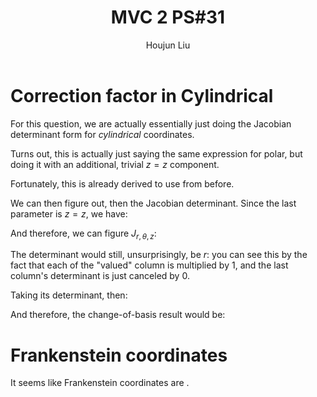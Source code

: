:PROPERTIES:
:ID:       7936CF0C-9DF1-44C7-840E-F79A497A376C
:END:
#+title: MVC 2 PS#31
#+author: Houjun Liu

* Correction factor in Cylindrical
For this question, we are actually essentially just doing the Jacobian determinant form for /cylindrical/ coordinates.

Turns out, this is actually just saying the same expression for polar, but doing it with an additional, trivial $z=z$ component.

\begin{equation}
   f(x,y,z) = g(r, \theta,z) 
\end{equation}

Fortunately, this is already derived to use from before.

\begin{equation}
   \begin{cases}
   x = r\cos\theta \\
   y = r\sin\theta \\
   z = z
\end{cases}
\end{equation}

We can then figure out, then the Jacobian determinant. Since the last parameter is $z=z$, we have:

And therefore, we can figure $J_{r,\theta,z}$:

\begin{equation}
   J = \begin{bmatrix} 
cos\theta & -r\sin\theta & 0\\
sin\theta & r\cos\theta & 0\\
0 & 0 & 1
\end{bmatrix} 
\end{equation}

The determinant would still, unsurprisingly, be $r$: you can see this by the fact that each of the "valued" column is multiplied by $1$, and the last column's determinant is just canceled by $0$.

Taking its determinant, then:

\begin{equation}
   det(J) = r\cos^2\theta +r\sin^2\theta = r
\end{equation}

And therefore, the change-of-basis result would be:

\begin{equation}
   dx\ dy\ dz = r\ dr\ d\theta\ dz
\end{equation}

* Frankenstein coordinates
It seems like Frankenstein coordinates are .

